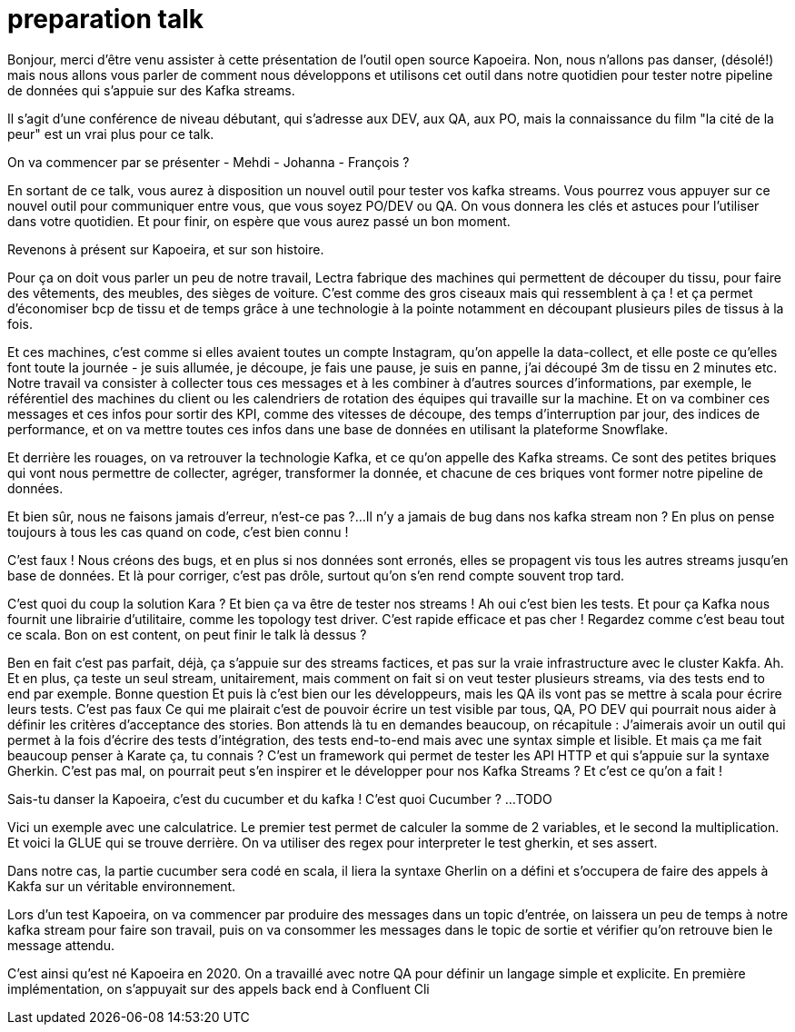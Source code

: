 = preparation talk

Bonjour, merci d'être venu assister à cette présentation de l'outil open source Kapoeira.
Non, nous n'allons pas danser, (désolé!) mais nous allons vous parler de comment nous développons et utilisons cet outil
dans notre quotidien pour tester notre pipeline de données qui s'appuie sur des Kafka streams.

Il s'agit d'une conférence de niveau débutant, qui s'adresse aux DEV, aux QA, aux PO, mais la connaissance du film "la cité de la peur"
est un vrai plus pour ce talk.

On va commencer par se présenter
- Mehdi
- Johanna
- François ?

En sortant de ce talk, vous aurez à disposition un nouvel outil pour tester vos kafka streams.
Vous pourrez vous appuyer sur ce nouvel outil pour communiquer entre vous, que vous soyez PO/DEV ou QA.
On vous donnera les clés et astuces pour l'utiliser dans votre quotidien.
Et pour finir, on espère que vous aurez passé un bon moment.

Revenons à présent sur Kapoeira, et sur son histoire.

Pour ça on doit vous parler un peu de notre travail,
Lectra fabrique des machines qui permettent de découper du tissu, pour faire des vêtements, des meubles, des sièges de voiture.
C'est comme des gros ciseaux mais qui ressemblent à ça ! et ça permet d'économiser bcp de tissu et de temps grâce à une
technologie à la pointe notamment en découpant plusieurs piles de tissus à la fois.

Et ces machines, c'est comme si elles avaient toutes un compte Instagram, qu'on appelle la data-collect, et elle poste ce qu'elles
font toute la journée - je suis allumée, je découpe, je fais une pause, je suis  en panne, j'ai découpé 3m de tissu en 2 minutes etc.
Notre travail va consister à collecter tous ces messages et à les combiner à d'autres sources d'informations, par exemple,
le référentiel des machines du client ou les calendriers de rotation des équipes qui travaille sur la machine.
Et on va combiner ces messages et ces infos pour sortir des KPI, comme des vitesses de découpe, des temps d'interruption par jour,
des indices de performance, et on va mettre toutes ces infos dans une base de données en utilisant la plateforme Snowflake.

Et derrière les rouages, on va retrouver la technologie Kafka, et ce qu'on appelle des Kafka streams. Ce sont des petites briques qui
 vont nous permettre de collecter, agréger, transformer la donnée, et chacune de ces briques vont former notre pipeline de données.

Et bien sûr, nous ne faisons jamais d'erreur, n'est-ce pas ?...
Il n'y a jamais de bug dans nos kafka stream non ?
En plus on pense toujours à tous les cas quand on code, c'est bien connu !

C'est faux ! Nous créons des bugs, et en plus si nos données sont erronés, elles se propagent vis tous les autres streams jusqu'en
base de données.
Et là pour corriger, c'est pas drôle, surtout qu'on s'en rend compte souvent trop tard.

C'est quoi du coup la solution Kara ?
Et bien ça va être de tester nos streams !
Ah oui c'est bien les tests. Et pour ça Kafka nous fournit une librairie d'utilitaire, comme les topology test driver.
C'est rapide efficace et pas cher ! Regardez comme c'est beau tout ce scala.
Bon on est content, on peut finir le talk là dessus ?

Ben en fait c'est pas parfait, déjà, ça s'appuie sur des streams factices, et pas sur la vraie infrastructure avec le cluster Kakfa.
Ah.
Et en plus, ça teste un seul stream, unitairement, mais comment on fait si on veut tester plusieurs streams,
via des tests end to end par exemple.
Bonne question
Et puis là c'est bien our les développeurs, mais les QA ils vont pas se mettre à scala pour écrire leurs tests.
C'est pas faux
Ce qui me plairait c'est de pouvoir écrire un test visible par tous, QA, PO DEV qui pourrait nous aider à définir les critères
d'acceptance des stories.
Bon attends là tu en demandes beaucoup, on récapitule :
J'aimerais avoir un outil qui permet à la fois d'écrire des tests d'intégration, des tests end-to-end mais avec une syntax simple
et lisible.
Et mais ça me fait beaucoup penser à Karate ça, tu connais ? C'est un framework qui permet de tester les API HTTP et qui s'appuie
sur la syntaxe Gherkin.
C'est pas mal, on pourrait peut s'en inspirer et le développer pour nos Kafka Streams ?
Et c'est ce qu'on a fait !

Sais-tu danser la Kapoeira, c'est du cucumber et du kafka !
C'est quoi Cucumber ?
...TODO

Vici un exemple avec une calculatrice. Le premier test permet de calculer la somme de 2 variables, et le second la multiplication.
Et voici la GLUE qui se trouve derrière. On va utiliser des regex pour interpreter le test gherkin, et ses assert.

Dans notre cas, la partie cucumber sera codé en scala, il liera la syntaxe Gherlin on a défini et s'occupera de faire des appels
à Kakfa sur un véritable environnement.

Lors d'un test Kapoeira, on va commencer par produire des messages dans un topic d'entrée, on laissera un peu de temps à notre kafka
stream pour faire son travail, puis on va consommer les messages dans le topic de sortie et vérifier qu'on retrouve bien le message
attendu.

C'est ainsi qu'est né Kapoeira en 2020. On a travaillé avec notre QA pour définir un langage simple et explicite.
En première implémentation, on s'appuyait sur des appels back end à Confluent Cli